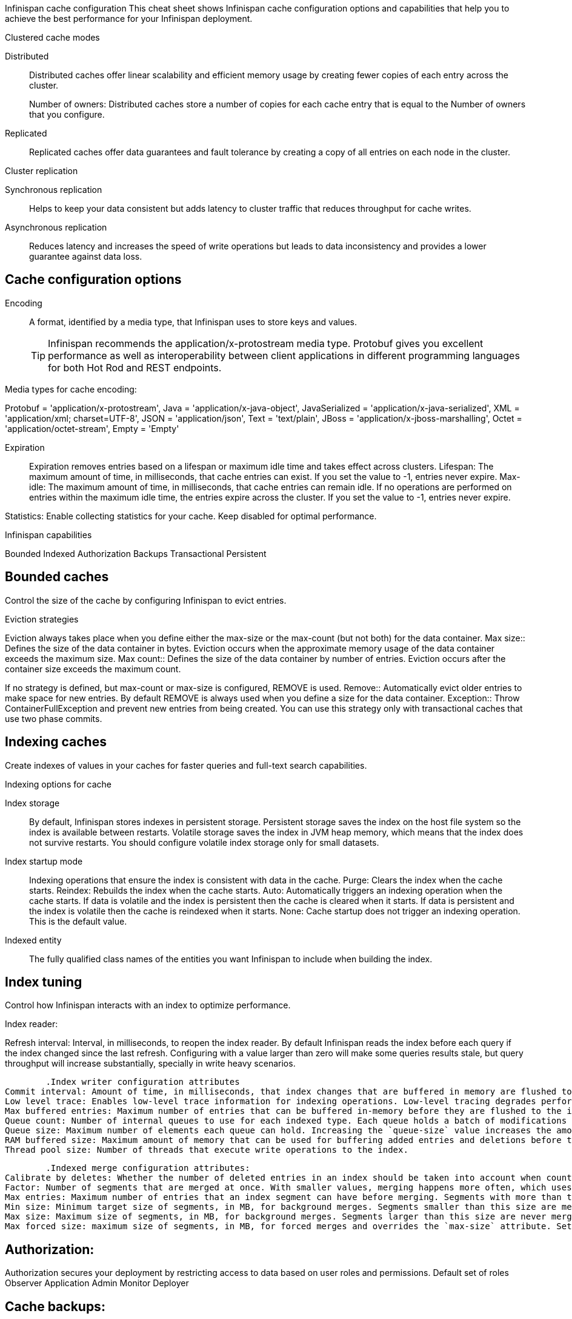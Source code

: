 Infinispan cache configuration
This cheat sheet shows Infinispan cache configuration options and capabilities that help you to achieve the best performance for your Infinispan deployment.

.Clustered cache modes
Distributed:: Distributed caches offer linear scalability and efficient memory usage by creating fewer copies of each entry across the cluster.
+
Number of owners: Distributed caches store a number of copies for each cache entry that is equal to the Number of owners that you configure.
Replicated:: Replicated caches offer data guarantees and fault tolerance by creating a copy of all entries on each node in the cluster.

.Cluster replication
Synchronous replication:: Helps to keep your data consistent but adds latency to cluster traffic that reduces throughput for cache writes.
Asynchronous replication:: Reduces latency and increases the speed of write operations but leads to data inconsistency and provides a lower guarantee against data loss.

== Cache configuration options

Encoding:: A format, identified by a media type, that Infinispan uses to store keys and values.
+
TIP: Infinispan recommends the application/x-protostream media type. Protobuf gives you excellent performance as well as interoperability between client applications in different programming languages for both Hot Rod and REST endpoints.

Media types for cache encoding:

Protobuf = 'application/x-protostream',
Java = 'application/x-java-object',
JavaSerialized = 'application/x-java-serialized',
XML = 'application/xml; charset=UTF-8',
JSON = 'application/json',
Text = 'text/plain',
JBoss = 'application/x-jboss-marshalling',
Octet = 'application/octet-stream',
Empty = 'Empty'


Expiration::
Expiration removes entries based on a lifespan or maximum idle time and takes effect across clusters.
Lifespan: The maximum amount of time, in milliseconds, that cache entries can exist. If you set the value to -1, entries never expire.
Max-idle: The maximum amount of time, in milliseconds, that cache entries can remain idle. If no operations are performed on entries within the maximum idle time, the entries expire across the cluster. If you set the value to -1, entries never expire.

Statistics: Enable collecting statistics for your cache. Keep disabled for optimal performance. 

Infinispan capabilities

Bounded 
Indexed
Authorization
Backups
Transactional
Persistent

== Bounded caches 
Control the size of the cache by configuring Infinispan to evict entries.

.Eviction strategies
Eviction always takes place when you define either the max-size or the max-count (but not both) for the data container. 
Max size:: Defines the size of the data container in bytes. Eviction occurs when the approximate memory usage of the data container exceeds the maximum size.
Max count:: Defines the size of the data container by number of entries. Eviction occurs after the container size exceeds the maximum count.

If no strategy is defined, but max-count or max-size is configured, REMOVE is used.
Remove:: Automatically evict older entries to make space for new entries. By default REMOVE is always used when you define a size for the data container.
Exception:: Throw ContainerFullException and prevent new entries from being created. You can use this strategy only with transactional caches that use two phase commits.

== Indexing caches
Create indexes of values in your caches for faster queries and full-text search capabilities.

.Indexing options for cache
Index storage::

By default, Infinispan stores indexes in persistent storage. Persistent storage saves the index on the host file system so the index is available between restarts. Volatile storage saves the index in JVM heap memory, which means that the index does not survive restarts. You should configure volatile index storage only for small datasets.

Index startup mode::
Indexing operations that ensure the index is consistent with data in the cache.
Purge: Clears the index when the cache starts. 
Reindex: Rebuilds the index when the cache starts.
Auto: Automatically triggers an indexing operation when the cache starts. If data is volatile and the index is persistent then the cache is cleared when it starts. If data is persistent and the index is volatile then the cache is reindexed when it starts.
None: Cache startup does not trigger an indexing operation. This is the default value.

Indexed entity:: The fully qualified class names of the entities you want Infinispan to include when building the index.

== Index tuning
Control how Infinispan interacts with an index to optimize performance.

.Index reader: 
Refresh interval: Interval, in milliseconds, to reopen the index reader. By default Infinispan reads the index before each query if the index changed since the last refresh. Configuring with a value larger than zero will make some queries results stale, but query throughput will increase substantially, specially in write heavy scenarios.

	.Index writer configuration attributes
Commit interval: Amount of time, in milliseconds, that index changes that are buffered in memory are flushed to the index storage and a commit is performed. Because operation is costly, small values should be avoided. The default is 1000 ms (1 second).
Low level trace: Enables low-level trace information for indexing operations. Low-level tracing degrades performance and you should use it only as a last resource for troubleshooting.
Max buffered entries: Maximum number of entries that can be buffered in-memory before they are flushed to the index storage. Large values result in faster indexing but use more memory. When used in combination with the `ram-buffer-size` attribute, a flush occurs for whichever event happens first.
Queue count: Number of internal queues to use for each indexed type. Each queue holds a batch of modifications that is applied to the index and queues are processed in parallel. Increasing the number of queues leads to an increase of indexing throughput, but only if the bottleneck is CPU. For optimum results, do not set a value for `queue-count` that is larger than the value for `thread-pool-size`.
Queue size: Maximum number of elements each queue can hold. Increasing the `queue-size` value increases the amount of memory that is used during indexing operations. Setting a value that is too small can block indexing operations.
RAM buffered size: Maximum amount of memory that can be used for buffering added entries and deletions before they are flushed to the index storage. Large values result in faster indexing but use more memory. For faster indexing performance you should set this attribute instead of `max-buffered-entries`. When used in combination with the `max-buffered-entries` attribute, a flush occurs for whichever event happens first.
Thread pool size: Number of threads that execute write operations to the index.

	.Indexed merge configuration attributes:
Calibrate by deletes: Whether the number of deleted entries in an index should be taken into account when counting the entries in the segment. Setting `false` will lead to more frequent merges caused by `max-entries`, but will more aggressively merge segments with many deleted documents, improving search performance.
Factor: Number of segments that are merged at once. With smaller values, merging happens more often, which uses more resources, but the total number of segments will be lower on average, increasing search performance. Larger values (greater than 10) are best for heavy writing scenarios.
Max entries: Maximum number of entries that an index segment can have before merging. Segments with more than this number of entries are not merged. Smaller values perform better on frequently changing indexes, larger values provide better search performance if the index does not change often.
Min size: Minimum target size of segments, in MB, for background merges. Segments smaller than this size are merged more aggressively. Setting a value that is too large might result in expensive merge operations, even though they are less frequent.
Max size: Maximum size of segments, in MB, for background merges. Segments larger than this size are never merged in the background. Settings this to a lower value helps reduce memory requirements and avoids some merging operations at the cost of optimal search speed. This attribute is ignored when forcefully merging an index and `max-forced-size` applies instead.
Max forced size: maximum size of segments, in MB, for forced merges and overrides the `max-size` attribute. Set this to the same value as `max-size` or lower. However setting the value too low degrades search performance because documents are deleted.

== Authorization:
Authorization secures your deployment by restricting access to data based on user roles and permissions.
Default set of roles
Observer
Application
Admin
Monitor
Deployer



== Cache backups:
Defines backup locations for cache data and modifies state transfer properties.

Merge policy:: A policy on how Infinispan resolves conflicting entries between backup locations when using the ASYNC strategy. You can specify one of the default merge policies or the fully qualified name of a class that implements the XSiteEntryMergePolicy interface.

Maximum cleanup delay:: The maximum delay, in milliseconds, between which tombstone cleanup tasks run when using the ASYNC strategy.

Number of tombstone:: Specify the target number of tombstones, or key metadata, to store when using the ASYNC strategy. If the number of tombstones increases beyond this number then Infinispan runs the cleanup task more frequently. Likewise, if the number of tombstones is less than this number then Infinispan does not run the cleanup task as frequently.

Site configuration: 
Site name: Names the remote site to which the cache backs up data.
Backup strategies: Sets the strategy for backing up to a remote site.
ASYNC
SYNC
Failure policy: Controls how local writes to caches are handled if synchronous backup operations fail.
Ignore: Ignore failed backup operations and write to the local cache.
Warn: Log exceptions when backup operations fail and write to the local cache.
Fail: Throw exceptions when backup operations fail and attempt to stop writes to the local cache.
Custom: Use a custom failure policy. Requires the "failure-policy-class" attribute.
Timeout: Specify the timeout, in milliseconds, for synchronous and asynchronous backup operations.
Failure policy class: Specify the fully qualified name of a class that implements the CustomFailurePolicy interface if you select CUSTOM as the failure policy.
Take offline: Operations to replicate data across clusters are resource intensive. To excessive resource usage Infinispan can take backup locations offline automatically.
After failures: Set the number of consecutive failures that can occur for backup operations before sites go offline. Specify a negative or zero value to use minimum wait time only.
Minimum wait: Sets the minimum time to wait, in milliseconds, before sites go offline when backup operations fail. If subsequent operations are successful, the minimum wait time is reset. If you set "after-failures", sites go offline when the wait time is reached and the number of failures occurs.
State transfer: Modify state transfer operations that synchronize data between sites.
State transfer mode: Control whether state transfer happens manually on user action, which is the default, or automatically when backup locations come online. Infinispan can perform automatic state transfer with the ASYNC backup strategy only.
Manual: Users must bring backup locations online and initiate state transfer between remote sites.
Auto: Backup locations that use the asynchronous backup strategy can automatically come back online. State transfer operations begin when the remote site connections are stable.
Chunk size: Specify how many cache entries are batched in each transfer request.
Timeout: Specify the time to wait, in milliseconds, for the backup site to acknowledge the state chunk received and applied. The default value is 20 minutes.
Maximum retries: Set the maximum number of retry attempts for push state failures. Specify a value of 0 (zero) to disable retry attempts. The default value is 30.
Wait time: Set the amount of time, in milliseconds, to wait between retry attempts for push state failures. You must specify a value of 1 or more. The default value is 2000.

If the cache receives updates from a cache with a different name:
	Cache name: Specifies the name of the remote cache that uses the local cache as a backup.
	Remote site: Specifies the name of the remote site that backs up data to the local cache.

== Transactional: 

Transaction mode: Configure the mode that Infinispan uses when carrying out transactions to ensure the cache state is consistent.
NON_XA: Cache will enlist within transactions as a javax.transaction.Synchronization.
NON_DURABLE_XA: Cache will enlist within transactions as a javax.transaction.xa.XAResource, without recovery.
FULL_XA: Cache will enlist within transactions as a javax.transaction.xa.XAResource, with recovery.

Locking mode: Configure how Infinispan locks keys to perform write operations for transactions. Locking keys adds contention that increases latency for write operations. You can adjust the amount of contention by using optimistic or pessimistic locking.
Optimistic: Infinispan locks keys when it invokes the commit() method. Keys are locked for shorter periods of time which reduces overall latency but makes transaction recovery less efficient.
Pessimistic: Infinispan locks keys when it invokes the put() method. Keys are locked for longer periods of time which increases latency but makes transaction recovery more efficient.

Read isolation level: Read isolation levels guarantee whether or not data in the cache has changed during a transaction.
Repeatable read: Read operations return the same value that Infinispan initially retrieves for an entry during a transaction. This is the default read isolation level because it guarantees consistency.
Read committed: Read operations might return different values if another transaction modifies the entries.
Stop timeout: Sets the amount of time, in milliseconds, that Infinispan waits for ongoing transactions when the cache is stopped.

Complete timeout: Sets the maximum amount of time, in milliseconds, that transactions can run. Infinispan aborts transactions that do not completed before reaching the timeout.

Reaper interval: Sets the amount of time, in milliseconds, between which Infinispan checks if transactions are complete.

Transaction manager lookup: Specifies a lookup class that returns the TransactionManager to initialize.

Recovery cache: Specifies the cache that stores information to recover in-doubt transactions.

== Persistence: 
Configure non-volatile storage so entries remain available after cluster restarts.

Passivation: Infinispan writes entries to persistent storage when it evicts those entries from memory. Passivation ensures that only a single copy of an entry is maintained, either in-memory or in a cache store, and prevents unnecessary and expensive writes to persistent storage.

Connection attempts: The number of times Infinispan tries to connect to the cache store. The default value is 10.

Connection interval: An interval, in milliseconds, between connection attempts. The default value is 50.

Availability interval: An interval, in milliseconds, between which Infinispan polls the cache store to ensure it is available. The default value is 1000.

Persistent storage configuration: 
File store: File-based cache store on the local host filesystem. For clustered caches, file-based cache stores are unique to each Infinispan node.
Remote store: Remote cache stores use the Hot Rod protocol to store data on Infinispan clusters.
Table SQL store: Load entries from a single database table. Ensure that the appropriate JDBC driver is available to the Infinispan cluster.
Query SQL store: Use SQL queries to load entries from one or more database tables, including sub-columns. You can also perform insert, update, and delete operations. You must ensure that the appropriate JDBC driver is available to the Infinispan cluster.
JDBC string-based store: Use a relational database for persistent storage through a JDBC connection. Ensure that the appropriate JDBC driver is available to the Infinispan cluster.
RocksDB store: A RocksDB cache store uses two databases; one as a primary store and another to hold expired entries.
Custom store: Use a custom cache store that you implement with the Infinispan Persistence SPI.

Advanced/cache tuning 
Storage type: JVM heap is a managed memory space. Off-heap storage is native system memory outside JVM memory management. Off-heap storage uses less memory per entry compared with JVM heap storage and can improve performance by avoiding garbage collection (GC) runs.

Concurrency level: Configures the number of locks to create in the shared pool for lock striping.

Lock timeout: The amount of time, in milliseconds, to wait for a contented lock.

Lock striping: Uses a shared pool of locks for all entries in the cache. Striping lowers the memory footprint for locks but can reduce concurrency. If you disable striping, a lock is created for each entry in the cache.



